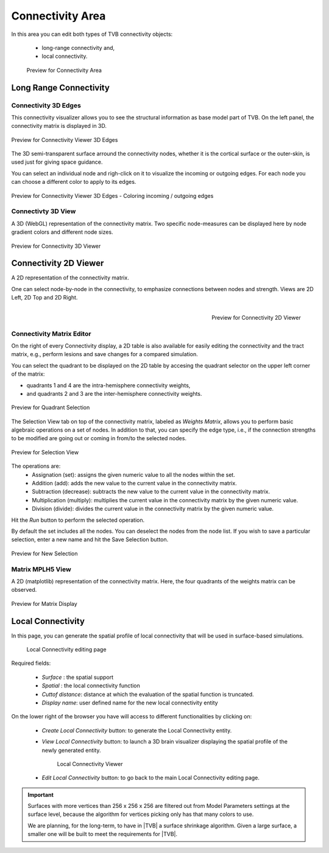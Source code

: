 Connectivity Area
-----------------

In this area you can edit both types of TVB connectivity objects:

    - long-range connectivity and,
    - local connectivity.

    .. figure:: screenshots/connectivity_area.jpg
      :width: 90%
      :align: center

      Preview for Connectivity Area


Long Range Connectivity
.......................

Connectivity 3D Edges
~~~~~~~~~~~~~~~~~~~~~

This connectivity visualizer allows you to see the structural information as
base model part of TVB. On the left panel, the connectivity matrix is displayed
in 3D.

.. figure:: screenshots/connectivity.jpg
   :width: 90%
   :align: center

   Preview for Connectivity Viewer 3D Edges

The 3D semi-transparent surface arround the connectivity nodes, whether it is
the cortical surface or the outer-skin, is used just for giving space guidance.

You can select an individual node and righ-click on it to visualize the incoming
or outgoing edges. For each node you can choose a different color to apply to its
edges.

.. figure:: screenshots/connectivity3d_coloredges.jpg
   :width: 90%
   :align: center

   Preview for Connectivity Viewer 3D Edges - Coloring incoming / outgoing edges


Connectivty 3D View
~~~~~~~~~~~~~~~~~~~

A 3D (WebGL) representation of the connectivity matrix.
Two specific node-measures can be displayed here by node gradient colors and
different node sizes.

.. figure:: screenshots/connectivity3d.jpg
   :width: 90%
   :align: center

   Preview for Connectivity 3D Viewer
 

Connectivity 2D Viewer
......................

A 2D representation of the connectivity matrix.

One can select node-by-node in the connectivity, to emphasize connections
between nodes and strength. Views are 2D Left, 2D Top and 2D Right.


.. figure:: screenshots/connectivity2d_left.jpg
   :width: 30%
   :align: left

.. figure:: screenshots/connectivity2d_top.jpg
   :width: 30%
   :align: center

.. figure:: screenshots/connectivity2d_right.jpg
   :width: 30%
   :align: right

   Preview for Connectivity 2D Viewer

Connectivity Matrix Editor
~~~~~~~~~~~~~~~~~~~~~~~~~~

On the right of every Connectivity display, a 2D table is also available for
easily editing the connectivity and the tract matrix, e.g., perform lesions and
save changes for a compared simulation.

You can select the quadrant to be displayed on the 2D table by accesing the
quadrant selector on the upper left corner of the matrix:

- quadrants 1 and 4 are the intra-hemisphere connectivity weights,

- and quadrants 2 and 3 are the inter-hemisphere connectivity weights.

.. figure:: screenshots/connectivity_quadrants.jpg
   :width: 90%
   :align: center

   Preview for Quadrant Selection

The Selection View tab on top of the connectivity matrix, labeled as *Weights
Matrix*, allows you to perform basic algebraic operations on a set of nodes.
In addition to that, you can specify the edge type, i.e., if the connection
strengths to be modified are going out or coming in from/to the selected nodes.

.. figure:: screenshots/connectivity3d_edges_operations.jpg
   :width: 90%
   :align: center

   Preview for Selection View

The operations are:
	- Assignation (set): assigns the given numeric value to all the nodes within the set.
	- Addition (add): adds the new value to the current value in the connectivity matrix.
	- Subtraction (decrease): subtracts the new value to the current value in the connectivity matrix.
	- Multiplication (multiply): multiplies the current value in the connectivity matrix by the given numeric value.
	- Division (divide): divides the current value in the connectivity matrix by the given numeric value.

Hit the `Run` button to perform the selected operation.

By default the set includes all the nodes. You can deselect the nodes from the
node list. If you wish to save a particular selection, enter a new name and hit
the Save Selection button.

.. figure:: screenshots/connectivity3d_newselection.jpg
   :width: 90%
   :align: center

   Preview for New Selection

Matrix  MPLH5 View
~~~~~~~~~~~~~~~~~~

A 2D (matplotlib) representation of the connectivity matrix. Here, the four
quadrants of the weights matrix can be observed.

.. figure:: screenshots/connectivity_mplh5.jpg
   :width: 90%
   :align: center

   Preview for Matrix Display


Local Connectivity
..................

In this page, you can generate the spatial profile of local connectivity that 
will be used in surface-based simulations.

    .. figure:: screenshots/connectivity_local.jpg
      :width: 90%
      :align: center

    Local Connectivity editing page


Required fields:

    - `Surface` : the spatial support
    - `Spatial` : the local connectivity function
    - `Cuttof distance`: distance at which the evaluation of the spatial function is truncated.
    - `Display name`: user defined name for the new local connectivity entity


On the lower right of the browser you have will access to different 
functionalities by clicking on:

    - `Create Local Connectivity` button: to generate the Local Connectivity entity.

    - `View Local Connectivity` button: to launch a 3D brain visualizer displaying the spatial profile of the newly generated entity.

	.. figure:: screenshots/local_connectivity_viewer.jpg
	  :width: 70%
	  :align: center

	Local Connectivity Viewer


    - `Edit Local Connectivity` button: to go back to the main Local Connectivity editing page.



.. admonition:: Important

    .. image:: screenshots/important.png
	:align: left
    
    Surfaces with more vertices than 256 x 256 x 256 are filtered out from Model 
    Parameters settings at the surface level, because the algorithm for vertices 
    picking only has that many colors to use. 

    We are planning, for the long-term, to have in |TVB| a surface shrinkage 
    algorithm. Given a large surface, a smaller one will be built to meet the 
    requirements for |TVB|. 



 
 